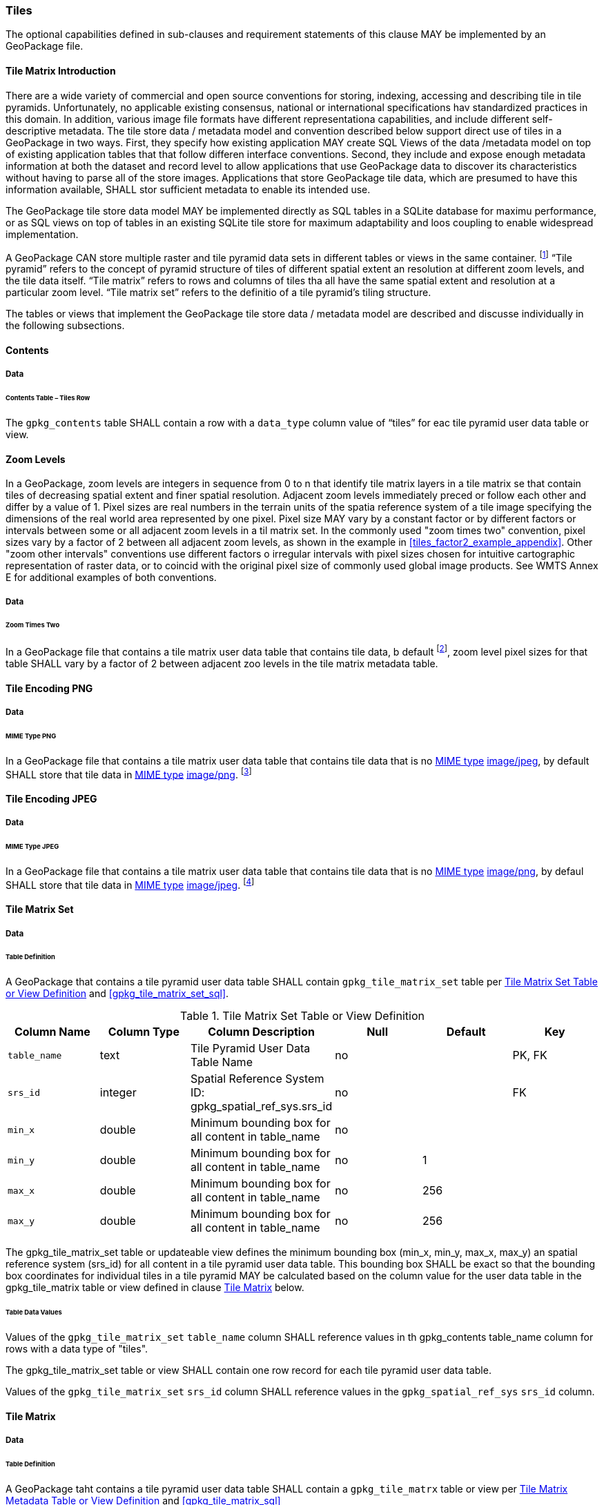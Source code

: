 === Tiles

The optional capabilities defined in sub-clauses and requirement statements of this clause MAY be implemented by an GeoPackage file.

==== Tile Matrix Introduction

There are a wide variety of commercial and open source conventions for storing, indexing, accessing and describing tile in tile pyramids. Unfortunately, no applicable existing consensus, national or international specifications hav standardized practices in this domain. In addition, various image file formats have different representationa capabilities, and include different self-descriptive metadata. The tile store data / metadata model and convention described below support direct use of tiles in a GeoPackage in two ways.
First, they specify how existing application MAY create SQL Views of the data /metadata model on top of existing application tables that that follow differen interface conventions.
Second, they include and expose enough metadata information at both the dataset and record level to allow applications that use GeoPackage data to discover its characteristics without having to parse all of the store images.
Applications that store GeoPackage tile data, which are presumed to have this information available, SHALL stor sufficient metadata to enable its intended use.

The GeoPackage tile store data model MAY be implemented directly as SQL tables in a SQLite database for maximu performance, or as SQL views on top of tables in an existing SQLite tile store for maximum adaptability and loos coupling to enable widespread implementation.

:tiles_intro_foot1: footnote:[Images of multiple MIME types MAY be stored in given table. For example, in a tiles table, image/png format tiles could be used for transparency where there is no data on the tile edges, and image/jpeg format tiles could be used for storage efficiency where there is image data for all pixels. Images of multiple bit depths of the same MIME type MAY also be stored in a given table, for example image/png tiles in both 8 and 24 bit depths.]

A GeoPackage CAN store multiple raster and tile pyramid data sets in different tables or views in the same container.
{tiles_intro_foot1} “Tile pyramid” refers to the concept of pyramid structure of tiles of different spatial extent an resolution at different zoom levels, and the tile data itself.
“Tile matrix” refers to rows and columns of tiles tha all have the same spatial extent and resolution at a particular zoom level.
“Tile matrix set” refers to the definitio of a tile pyramid’s tiling structure.

The tables or views that implement the GeoPackage tile store data / metadata model are described and discusse individually in the following subsections.

==== Contents

===== Data

====== Contents Table – Tiles Row

[requirement]
The `gpkg_contents` table SHALL contain a row with a `data_type` column value of “tiles” for eac tile pyramid user data table or view.

==== Zoom Levels

In a GeoPackage, zoom levels are integers in sequence from 0 to n that identify tile matrix layers in a tile matrix se that contain tiles of decreasing spatial extent and finer spatial resolution.
Adjacent zoom levels immediately preced or follow each other and differ by a value of 1.
Pixel sizes are real numbers in the terrain units of the spatia reference system of a tile image specifying the dimensions of the real world area represented by one pixel.
Pixel size MAY vary by a constant factor or by different factors or intervals between some or all adjacent zoom levels in a til matrix set.
In the commonly used "zoom times two" convention, pixel sizes vary by a factor of 2 between all adjacent zoom levels, as shown in the example in <<tiles_factor2_example_appendix>>.
Other "zoom other intervals" conventions use different factors o irregular intervals with pixel sizes chosen for intuitive cartographic representation of raster data, or to coincid with the original pixel size of commonly used global image products.
See WMTS Annex E for additional examples of both conventions.

===== Data

====== Zoom Times Two

:zoom_times_two_foot1: footnote:[See clause 3.2.1.1.1 for use of other zoom levels as a registered extensions.]
[requirement]
In a GeoPackage file that contains a tile matrix user data table that contains tile data, b default {zoom_times_two_foot1}, zoom level pixel sizes for that table SHALL vary by a factor of 2 between adjacent zoo levels in the tile matrix metadata table.

==== Tile Encoding PNG

===== Data

====== MIME Type PNG

:png_req_foot1: footnote:[See Clauses <<ext_webp_tiles>>, <<ext_tiff_tiles>>, <<ext_nitf_tiles>> and <<ext_other_tiles>> regarding use of alternative tile MIME types as registered extensions.]
[requirement]
In a GeoPackage file that contains a tile matrix user data table that contains tile data that is no http://www.ietf.org/rfc/rfc2046.txt[MIME type] http://www.jpeg.org/public/jfif.pdf[image/jpeg], by default SHALL store that tile data in http://www.iana.org/assignments/media-types/index.html[MIME type] http://libpng.org/pub/png/[image/png]. {png_req_foot1}

==== Tile Encoding JPEG

===== Data

====== MIME Type JPEG

:jpg_req_foot1: footnote:[See Clauses <<ext_webp_tiles>>, <<ext_tiff_tiles>>, <<ext_nitf_tiles>> and <<ext_other_tiles>> regarding use of alternative tile MIME types as registered extensions.]
[requirement]
In a GeoPackage file that contains a tile matrix user data table that contains tile data that is no http://www.iana.org/assignments/media-types/index.html[MIME type] http://libpng.org/pub/png/[image/png], by defaul SHALL store that tile data in http://www.ietf.org/rfc/rfc2046.txt[MIME type] http://www.jpeg.org/public/jfif.pdf[image/jpeg]. {jpg_req_foot1}

==== Tile Matrix Set

===== Data

====== Table Definition

[requirement]
A GeoPackage that contains a tile pyramid user data table SHALL contain  `gpkg_tile_matrix_set` table per <<gpkg_tile_matrix_set_cols>> and <<gpkg_tile_matrix_set_sql>>.

[[gpkg_tile_matrix_set_cols]]
.Tile Matrix Set Table or View Definition
[cols=",,,,,",options="header",]
|=======================================================================
|Column Name |Column Type |Column Description |Null |Default |Key
|`table_name` |text |Tile Pyramid User Data Table Name |no | | PK, FK
|`srs_id` | integer | Spatial Reference System ID: gpkg_spatial_ref_sys.srs_id |no |  |FK
|`min_x` |double |Minimum bounding box for all content in table_name |no |  |
|`min_y` |double |Minimum bounding box for all content in table_name |no |1 |
|`max_x` |double |Minimum bounding box for all content in table_name |no |256 |
|`max_y` |double |Minimum bounding box for all content in table_name |no |256 |
|=======================================================================

The gpkg_tile_matrix_set table or updateable view defines the minimum bounding box (min_x, min_y, max_x, max_y) an spatial reference system (srs_id) for all content in a tile pyramid user data table.
This bounding box SHALL be exact so that the bounding box coordinates for individual tiles in a tile pyramid MAY be calculated based on the column value for the user data table in the gpkg_tile_matrix table or view defined in clause <<tile_matrix>> below.

====== Table Data Values

[requirement]
Values of the `gpkg_tile_matrix_set` `table_name` column SHALL reference values in th gpkg_contents table_name column for rows with a data type of "tiles".

[requirement]
The gpkg_tile_matrix_set table or view SHALL contain one row record for each tile pyramid user data table.

[requirement]
Values of the `gpkg_tile_matrix_set` `srs_id` column SHALL reference values in the `gpkg_spatial_ref_sys` `srs_id` column.

[[tile_matrix]]
==== Tile Matrix

===== Data

====== Table Definition

[requirement]
A GeoPackage taht contains a tile pyramid user data table SHALL contain a `gpkg_tile_matrx` table or view per <<gpkg_tile_matrix_cols>> and <<gpkg_tile_matrix_sql>>

[[gpkg_tile_matrix_cols]]
.Tile Matrix Metadata Table or View Definition
[cols=",,,,,",options="header",]
|=======================================================================
|Column Name |Column Type |Column Description |Null |Default |Key
|`table_name` |text |Tile Pyramid User Data Table Name |no | | PK, FK
|`zoom_level` | integer | 0 <= `zoom_level` <= max_level for `table_name` |no |0 |PK
|`matrix_width` |integer |Number of columns (>= 1) in tile matrix at this zoom level |no |1 |
|`matrix_height` |integer |Number of rows (>= 1) in tile matrix at this zoom level |no |1 |
|`tile_width` |integer |Tile width in pixels (>= 1)for this zoom level |no |256 |
|`tile_height` |integer |Tile height in pixels (>= 1) for this zoom level |no |256 |
|`pixel_x_size` |double |In `t_table_name` srid units or default meters for srid 0 (>0) |no |1 |
|`pixel_y_size` |double |In `t_table_name` srid units or default meters for srid 0 (>0) |no |1 |
|=======================================================================

The `gpkg_tile_matrix` table or updateable view documents the structure of the tile matrix at each zoom level in each tiles table.
It allows GeoPackages to contain rectangular as well as square tiles (e.g. for better representation of polar regions).
It allows tile pyramids with zoom levels that differ in resolution by factors of 2, irregular intervals, or regular intervals other than factors of 2.

See <<gpkg_tile_matrix_metadata_sql>>

====== Table Data Values

[requirement]
Values of the `gpkg_tile_matrix` `table_name` column SHALL reference values in the `gpkg_contents` `table_name` column for rows with a `data_type` of “tiles”.

[requirement]
The `gpkg_tile_matrix` table or view SHALL contain one row record for each zoom level that contains one or more tiles in each tile pyramid user data table or view.

The `gpkg_tile_matrix` table or view MAY contain row records for zoom levels in a tile pyramid user data table that do not contain tiles.

:tile_matrix_meta_foot1: footnote:[GeoPackage applications MAY query the gpkg_tile_matrix_metadata table or the tile matrix user data table to determine the minimum and maximum zoom levels for a given tile matrix table.]

GeoPackages follow the most frequently used conventions of a tile origin at the upper left and a zoom-out-level of 0 for the smallest map scale “whole world” zoom level view {tile_matrix_meta_foot1}, as specified by http://portal.opengeospatial.org/files/?artifact_id=35326[WMTS].
The tile coordinate (0,0) always refers to the tile in the upper left corner of the tile matrix at any zoom level, regardless of the actual availability of that tile.

[requirement]
The `zoom_level` column value in a `gpkg_tile_matrix` table row SHALL not be negative.

[requirement]
The `matrix_width` column value in a `gpkg_tile_matrix` table row SHALL be greater than 0.

[requirement]
The `matrix_height` column value in a `gpkg_tile_matrix` table row SHALL be greater than 0.

[requirement]
The `tile_width` column value in a `gpkg_tile_matrix` table row SHALL be greater than 0.

[requirement]
The `tile_height` column value in a `gpkg_tile_matrix` table row SHALL be greater than 0.

[requirement]
The `pixel_x_size` column value in a `gpkg_tile_matrix` table row SHALL be greater than 0.

[requirement]
The `pixel_y_size` column value in a `gpkg_tile_matrix` table row SHALL be greater than 0.

[requirement]
The `pixel_x_size` and `pixel_y_size` column values for `zoom_level` column values in a `gpkg_tile_matrix` table sorted in ascending order SHALL be sorted in descending order.

:sparse_tiles_foot1: footnote:[GeoPackage applications MAY query the tiles (matrix set) table to determine which tiles are available at each zoom level.]
:sparse_tiles_foot2: footnote:[GeoPackage applications that insert, update, or delete tiles (matrix set) table tiles row records are responsible for maintaining the corresponding descriptive contents of the gpkg_tile_matrix_metadata table.]
:sparse_tiles_foot3: footnote:[The gpkg_contents table contains coordinates that define a bounding box as the stated spatial extent for all tiles in a tile (matrix set) table.
If the geographic extent of the image data contained in these tiles is within but not equal to this bounding box, then the non-image area of matrix edge tiles must be padded with no-data values, preferably transparent ones.]

Tiles MAY or MAY NOT be provided for level 0 or any other particular zoom level. {sparse_tiles_foot1}
This means that a tile matrix set can be sparse, i.e. not contain a tile for any particular position at a certain tile zoom level.
{sparse_tiles_foot2} This does not affect the spatial extent stated by the min/max x/y columns values in the `gpkg_contents` record for the same `table_name`, or the tile matrix width and height at that level. {sparse_tiles_foot3}

==== Tile Pyramid User Data Tables

===== Data

====== Table Definition

[requirement]
Each tile matrix set in a GeoPackage file SHALL be stored in a different tile pyramid user data table or updateable view with a unique name per <<example_tiles_table_cols>> and <<example_tiles_table_sql>>.

[[example_tiles_table_cols]]
.Tiles Table or View Definition
[cols=",,,,,",options="header",]
|=======================================================================
|Column Name |Column Type |Column Description |Null |Default |Key
|`id` |integer |Autoincrement primary key |no | |PK
|`zoom_level` |integer |min(zoom_level) <= `zoom_level` <= max(zoom_level) for `t_table_name` |no |0 |UK
|`tile_column` |integer |0 to `tile_matrix` `matrix_width` – 1 |no |0 |UK
|`tile_row` |integer |0 to `tile_matrix` `matrix_height` - 1 |no |0 |UK
|`tile_data` |BLOB |Of an image MIME type specified in clause 10.2 |no | |
|=======================================================================

See <<example_tiles_table_sql>>.

====== Table Data Values

:tile_data_foot1: footnote:[A GeoPackage is not required to contain any tile matrix data tables. Tile matrix user data tables in a GeoPackage MAY be empty.]

Each tile pyramid user data table or view {tile_data_foot1} MAY contain tile matrices at zero or more zoom levels of different spatial resolution (map scale).

[requirement]
For each distinct `table_name` from the `gpkg_tile_matrix` (tm) table, the tile pyramid (tp) user data table `zoom_level` column value in a GeoPackage file SHALL be in the range min(tm.zoom_level) <= tp.zoom_level <= max(tm.zoom_level).

[requirement]
For each distinct `table_name` from the `gpkg_tile_matrix` (tm) table, the tile pyramid (tp) user data table `tile_column` column value in a GeoPackage file SHALL be in the range 0 <= tp.tile_column <= tm.matrix_width – 1 where the tm and tp `zoom_level` column values are equal.

[requirement]
For each distinct `table_name` from the `gpkg_tile_matrix` (tm) table, the tile pyramid (tp) user data table `tile_row` column value in a GeoPackage file SHALL be in the range 0 <= tp.tile_row <= tm.matrix_height – 1 where the tm and tp `zoom_level` column values are equal.

All tiles at a particular zoom level have the same `pixel_x_size` and `pixel_y_size` values specified in the `gpkg_tile_matrix` row record for that tiles table and zoom level. {tile_data_foot1_ref}
